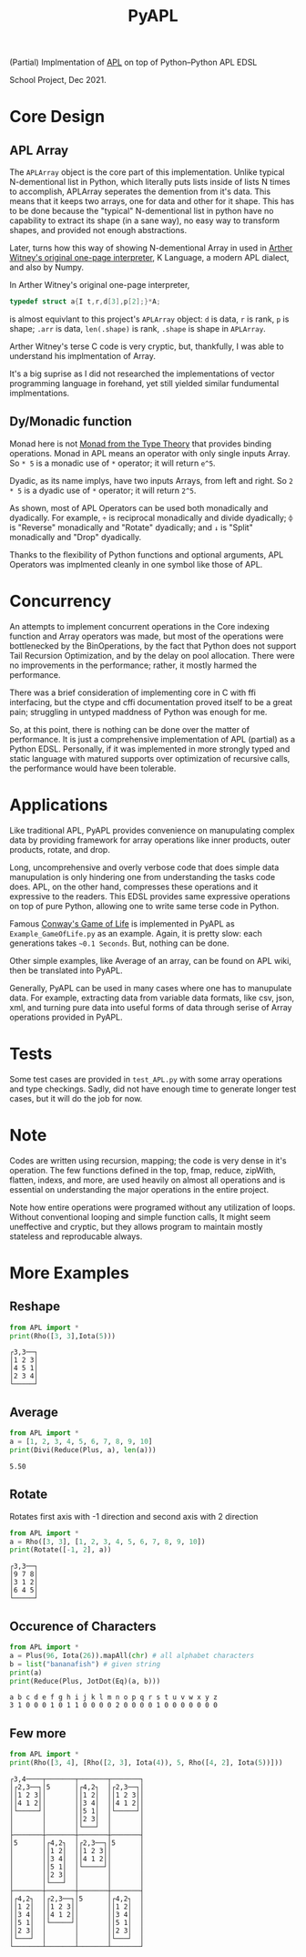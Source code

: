 
#+TITLE: PyAPL
#+LATEX_CLASS: article
#+LATEX_CLASS_OPTIONS: [letterpaper]
#+LATEX_HEADER: \usepackage{hyperref}
#+LATEX_HEADER: \usepackage{xcolor}
#+LATEX_HEADER:\hypersetup{colorlinks, citecolor=violet, linkcolor=red, urlcolor=blue} 
#+OPTIONS: toc:nil
(Partial) Implmentation of [[https://aplwiki.com/wiki/Main_Page][APL]] on top of Python--Python APL EDSL

School Project, Dec 2021.

* Core Design
** APL Array
The ~APLArray~ object is the core part of this implementation. Unlike typical N-dementional list in Python, which 
literally puts lists inside of lists N times to accomplish, APLArray seperates the demention from it's data. This means
that it keeps two arrays, one for data and other for it shape. This has to be done because the "typical" N-dementional list
in python have no capability to extract its shape (in a sane way), no easy way to transform shapes, and provided not enough 
abstractions. 

Later, turns how this way of showing N-dementional Array in used in [[https://code.jsoftware.com/wiki/Essays/Incunabulum][Arther Witney's original one-page interpreter]], K Language, a modern APL dialect, and 
also by Numpy. 


In Arther Witney's original one-page interpreter, 
#+begin_src c
  typedef struct a{I t,r,d[3],p[2];}*A;
#+end_src
is almost equivlant to this project's ~APLArray~ object: ~d~ is data, ~r~ is rank, ~p~ is shape; 
~.arr~ is data, ~len(.shape)~ is rank, ~.shape~ is shape in ~APLArray~.

Arther Witney's terse C code is very cryptic, but, thankfully, I was able to understand his implmentation of 
Array. 

It's a big suprise as I did not researched the implementations of vector programming language in
forehand, yet still yielded similar fundumental implmentations.

** Dy/Monadic function
Monad here is not [[https://wiki.haskell.org/Monad][Monad from the Type Theory]] that provides binding operations. Monad in APL means an operator
with only single inputs Array. So ~* 5~ is a monadic use of ~*~ operator; it will return ~e^5~. 

Dyadic, as its name implys, have two inputs Arrays, from left and right. So ~2 * 5~ is a dyadic use
of ~*~ operator; it will return ~2^5~. 

As shown, most of APL Operators can be used both monadically and dyadically. For example, ~÷~ is
reciprocal monadically and divide dyadically; ~⌽~ is "Reverse" monadically and "Rotate" dyadically; and 
~↓~ is "Split" monadically and "Drop" dyadically. 

Thanks to the flexibility of Python functions and optional arguments, APL Operators was implmented
cleanly in one symbol like those of APL. 

* Concurrency
An attempts to implement concurrent operations in the Core indexing function and Array operators was made, but most of the
operations were bottlenecked by the BinOperations, by the fact that Python does not support Tail Recursion Optimization, and by
the delay on pool allocation. There were no improvements in the performance; rather, it mostly harmed the performance. 

There was a brief consideration of implementing core in C with ffi interfacing, but the ctype and cffi documentation
proved itself to be a great pain; struggling in untyped maddness of Python was enough for me.

So, at this point, there is nothing can be done over the matter of performance. It is just a comprehensive implementation 
of APL (partial) as a Python EDSL. Personally, if it was implemented in more strongly typed and static language with matured 
supports over optimization of recursive calls, the performance would have been tolerable. 

* Applications
Like traditional APL, PyAPL provides convenience on manupulating complex data by providing
framework for array operations like inner products, outer products, rotate, and drop. 

Long, uncomprehensive and overly verbose code that does simple data manupulation is only hindering one
from understanding the tasks code does. APL, on the other hand, compresses these operations
and it expressive to the readers. This EDSL provides same expressive operations on top of pure
Python, allowing one to write same terse code in Python. 


Famous [[https://en.wikipedia.org/wiki/Conway%27s_Game_of_Life][Conway's Game of Life]] is implemented in
PyAPL as ~Example_GameOfLife.py~ as an example. Again, it is pretty slow: each generations takes =~0.1 Seconds=. But, nothing can be done. 

Other simple examples, like Average of an array, can be found on APL wiki, then be translated into PyAPL.

Generally, PyAPL can be used in many cases where one has to manupulate data. For example, extracting data
from variable data formats, like csv, json, xml, and turning pure data into useful forms of data
through serise of Array operations provided in PyAPL.

* Tests
Some test cases are provided in ~test_APL.py~ with some array operations and type checkings. Sadly, did not
have enough time to generate longer test cases, but it will do the job for now. 

* Note
Codes are written using recursion, mapping; the code is very dense in it's operation. 
The few functions defined in the top, fmap, reduce, zipWith, flatten, indexs, and more, are used heavily
on almost all operations and is essential on understanding the major operations in the entire project.

Note how entire operations were programed without any utilization of loops.
Without conventional looping and simple function calls, It might seem uneffective and cryptic, but
they allows program to maintain mostly stateless and reproducable always.

* More Examples
** Reshape
#+begin_src python :exports both :results output
  from APL import *
  print(Rho([3, 3],Iota(5)))
#+end_src

#+RESULTS:
: ┌3,3──┐
: │1 2 3│
: │4 5 1│
: │2 3 4│
: └─────┘

** Average
#+begin_src python :exports both :results output
  from APL import *
  a = [1, 2, 3, 4, 5, 6, 7, 8, 9, 10]
  print(Divi(Reduce(Plus, a), len(a)))
#+end_src

#+RESULTS:
: 5.50

** Rotate
Rotates first axis with -1 direction and second axis with 2 direction
#+begin_src python :exports both :results output
  from APL import *
  a = Rho([3, 3], [1, 2, 3, 4, 5, 6, 7, 8, 9, 10])
  print(Rotate([-1, 2], a))
#+end_src

#+RESULTS:
: ┌3,3──┐
: │9 7 8│
: │3 1 2│
: │6 4 5│
: └─────┘

** Occurence of Characters
#+begin_src python :exports both :results output
  from APL import *
  a = Plus(96, Iota(26)).mapAll(chr) # all alphabet characters
  b = list("bananafish") # given string
  print(a)
  print(Reduce(Plus, JotDot(Eq)(a, b)))
#+end_src

#+RESULTS:
: a b c d e f g h i j k l m n o p q r s t u v w x y z
: 3 1 0 0 0 1 0 1 1 0 0 0 0 2 0 0 0 0 1 0 0 0 0 0 0 0

** Few more
#+begin_src python :exports both :results output
  from APL import *
  print(Rho([3, 4], [Rho([2, 3], Iota(4)), 5, Rho([4, 2], Iota(5))]))
#+end_src

#+RESULTS:
#+begin_example
┌3,4────┬───────┬───────┬───────┐
│┌2,3──┐│5      │┌4,2┐  │┌2,3──┐│
││1 2 3││       ││1 2│  ││1 2 3││
││4 1 2││       ││3 4│  ││4 1 2││
│└─────┘│       ││5 1│  │└─────┘│
│       │       ││2 3│  │       │
│       │       │└───┘  │       │
├───────┼───────┼───────┼───────┤
│5      │┌4,2┐  │┌2,3──┐│5      │
│       ││1 2│  ││1 2 3││       │
│       ││3 4│  ││4 1 2││       │
│       ││5 1│  │└─────┘│       │
│       ││2 3│  │       │       │
│       │└───┘  │       │       │
├───────┼───────┼───────┼───────┤
│┌4,2┐  │┌2,3──┐│5      │┌4,2┐  │
││1 2│  ││1 2 3││       ││1 2│  │
││3 4│  ││4 1 2││       ││3 4│  │
││5 1│  │└─────┘│       ││5 1│  │
││2 3│  │       │       ││2 3│  │
│└───┘  │       │       │└───┘  │
└───────┴───────┴───────┴───────┘
#+end_example
